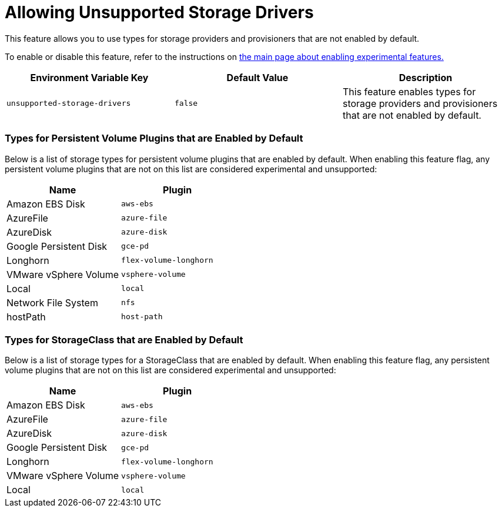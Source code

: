 = Allowing Unsupported Storage Drivers

This feature allows you to use types for storage providers and provisioners that are not enabled by default.

To enable or disable this feature, refer to the instructions on xref:../../../../reference-guides/installation-references/feature-flags.adoc[the main page about enabling experimental features.]

|===
| Environment Variable Key | Default Value | Description

| `unsupported-storage-drivers`
| `false`
| This feature enables types for storage providers and provisioners that are not enabled by default.
|===

=== Types for Persistent Volume Plugins that are Enabled by Default

Below is a list of storage types for persistent volume plugins that are enabled by default. When enabling this feature flag, any persistent volume plugins that are not on this list are considered experimental and unsupported:

|===
| Name | Plugin

| Amazon EBS Disk
| `aws-ebs`

| AzureFile
| `azure-file`

| AzureDisk
| `azure-disk`

| Google Persistent Disk
| `gce-pd`

| Longhorn
| `flex-volume-longhorn`

| VMware vSphere Volume
| `vsphere-volume`

| Local
| `local`

| Network File System
| `nfs`

| hostPath
| `host-path`
|===

=== Types for StorageClass that are Enabled by Default

Below is a list of storage types for a StorageClass that are enabled by default. When enabling this feature flag, any persistent volume plugins that are not on this list are considered experimental and unsupported:

|===
| Name | Plugin

| Amazon EBS Disk
| `aws-ebs`

| AzureFile
| `azure-file`

| AzureDisk
| `azure-disk`

| Google Persistent Disk
| `gce-pd`

| Longhorn
| `flex-volume-longhorn`

| VMware vSphere Volume
| `vsphere-volume`

| Local
| `local`
|===

